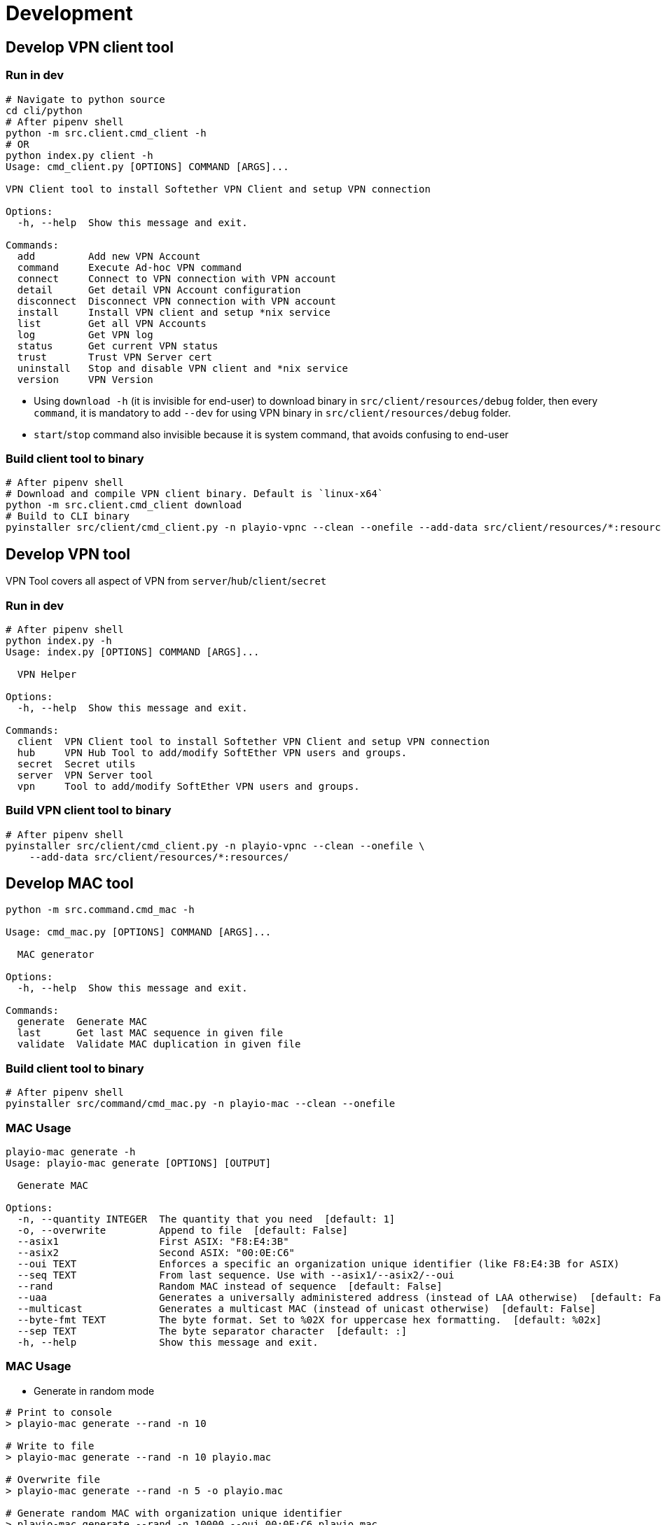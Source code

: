 = Development

== Develop VPN client tool

=== Run in dev

[,bash]
----
# Navigate to python source
cd cli/python
# After pipenv shell
python -m src.client.cmd_client -h
# OR
python index.py client -h
Usage: cmd_client.py [OPTIONS] COMMAND [ARGS]...

VPN Client tool to install Softether VPN Client and setup VPN connection

Options:
  -h, --help  Show this message and exit.

Commands:
  add         Add new VPN Account
  command     Execute Ad-hoc VPN command
  connect     Connect to VPN connection with VPN account
  detail      Get detail VPN Account configuration
  disconnect  Disconnect VPN connection with VPN account
  install     Install VPN client and setup *nix service
  list        Get all VPN Accounts
  log         Get VPN log
  status      Get current VPN status
  trust       Trust VPN Server cert
  uninstall   Stop and disable VPN client and *nix service
  version     VPN Version
----

* Using `download -h` (it is invisible for end-user) to download binary in `src/client/resources/debug` folder, then every `command`, it is mandatory to add `--dev` for using VPN binary in `src/client/resources/debug` folder.
* `start`/`stop` command also invisible because it is system command, that avoids confusing to end-user

=== Build client tool to binary

[,bash]
----
# After pipenv shell
# Download and compile VPN client binary. Default is `linux-x64`
python -m src.client.cmd_client download
# Build to CLI binary
pyinstaller src/client/cmd_client.py -n playio-vpnc --clean --onefile --add-data src/client/resources/*:resources/
----

== Develop VPN tool

VPN Tool covers all aspect of VPN from `server`/`hub`/`client`/`secret`

=== Run in dev

[,bash]
----
# After pipenv shell
python index.py -h
Usage: index.py [OPTIONS] COMMAND [ARGS]...

  VPN Helper

Options:
  -h, --help  Show this message and exit.

Commands:
  client  VPN Client tool to install Softether VPN Client and setup VPN connection
  hub     VPN Hub Tool to add/modify SoftEther VPN users and groups.
  secret  Secret utils
  server  VPN Server tool
  vpn     Tool to add/modify SoftEther VPN users and groups.
----

=== Build VPN client tool to binary

[,bash]
----
# After pipenv shell
pyinstaller src/client/cmd_client.py -n playio-vpnc --clean --onefile \
    --add-data src/client/resources/*:resources/
----

== Develop MAC tool

[,bash]
----
python -m src.command.cmd_mac -h

Usage: cmd_mac.py [OPTIONS] COMMAND [ARGS]...

  MAC generator

Options:
  -h, --help  Show this message and exit.

Commands:
  generate  Generate MAC
  last      Get last MAC sequence in given file
  validate  Validate MAC duplication in given file
----

=== Build client tool to binary

[,bash]
----
# After pipenv shell
pyinstaller src/command/cmd_mac.py -n playio-mac --clean --onefile
----

=== MAC Usage

[,bash]
----
playio-mac generate -h
Usage: playio-mac generate [OPTIONS] [OUTPUT]

  Generate MAC

Options:
  -n, --quantity INTEGER  The quantity that you need  [default: 1]
  -o, --overwrite         Append to file  [default: False]
  --asix1                 First ASIX: "F8:E4:3B"
  --asix2                 Second ASIX: "00:0E:C6"
  --oui TEXT              Enforces a specific an organization unique identifier (like F8:E4:3B for ASIX)
  --seq TEXT              From last sequence. Use with --asix1/--asix2/--oui
  --rand                  Random MAC instead of sequence  [default: False]
  --uaa                   Generates a universally administered address (instead of LAA otherwise)  [default: False]
  --multicast             Generates a multicast MAC (instead of unicast otherwise)  [default: False]
  --byte-fmt TEXT         The byte format. Set to %02X for uppercase hex formatting.  [default: %02x]
  --sep TEXT              The byte separator character  [default: :]
  -h, --help              Show this message and exit.
----

=== MAC Usage

* Generate in random mode

[,bash]
----
# Print to console
> playio-mac generate --rand -n 10

# Write to file
> playio-mac generate --rand -n 10 playio.mac

# Overwrite file
> playio-mac generate --rand -n 5 -o playio.mac

# Generate random MAC with organization unique identifier
> playio-mac generate --rand -n 10000 --oui 00:0E:C6 playio.mac

# Validate MAC collision
> playio-mac validate playio.mac
Duplicated key: 02:0e:c6:91:14:42 in lines [1229, 2793]
Duplicated key: 02:0e:c6:82:19:5c in lines [2073, 5991]
Duplicated key: 02:0e:c6:d2:fa:20 in lines [3285, 4060]
Duplicated key: 02:0e:c6:ec:8f:49 in lines [4162, 5469]
Duplicated 4 keys
----

* Generate in with `organization unique identifier` and `sequence`

[,bash]
----
# Write based on ASIX
> playio-mac generate --asix1 -n 5
f8:e4:3b:00:00:00
f8:e4:3b:00:00:01
f8:e4:3b:00:00:02
f8:e4:3b:00:00:03
f8:e4:3b:00:00:04

# Write to file then keep it for generate MAC sequently
> playio-mac generate --asix1 -n 5 playio.mac
## Check last MAC
> playio-mac last playio.mac
f8:e4:3b:00:00:04
## Generate next 5 from last sequence
> playio-mac generate --asix1 -n 5 --seq $(playio-mac last playio.mac) playio.mac
> cat playio.mac
f8:e4:3b:00:00:00
f8:e4:3b:00:00:01
f8:e4:3b:00:00:02
f8:e4:3b:00:00:03
f8:e4:3b:00:00:04
f8:e4:3b:00:00:05
f8:e4:3b:00:00:06
f8:e4:3b:00:00:07
f8:e4:3b:00:00:08
f8:e4:3b:00:00:09
----

* Copy `MAC` from current NIC with override option from `OUI`

[,bash]
----
> playio-mac copy -h
Usage: playio-mac mac copy [OPTIONS] [NIC]
  Copy MAC with override OUI

Options:
  --asix1          First ASIX: "F8:E4:3B"
  --asix2          Second ASIX: "00:0E:C6"
  --oui TEXT       Enforces a specific an organization unique identifier (like F8:E4:3B for ASIX)
  --byte-fmt TEXT  The byte format. Set to %02X for uppercase hex formatting.  [default: %02x]
  --sep TEXT       The byte separator character  [default: :]
  -h, --help       Show this message and exit.

## Default NIC is `eth0`
> playio-mac copy --asix1
f8:e4:3b:86:71:1c

> playio-mac copy --asix2 wlp4s0
00:0e:c6:86:71:1c
----

*Reference*: http://standards-oui.ieee.org/oui/oui.txt

*Note*:

* Have 2 `asix` so we have 2 options `--asix1` and `--asix2`
* Because generate with `organization unique identifier` and `random` mode still having collision so should use `MAC sequence` and keep `playio.mac` in repository to reference later
